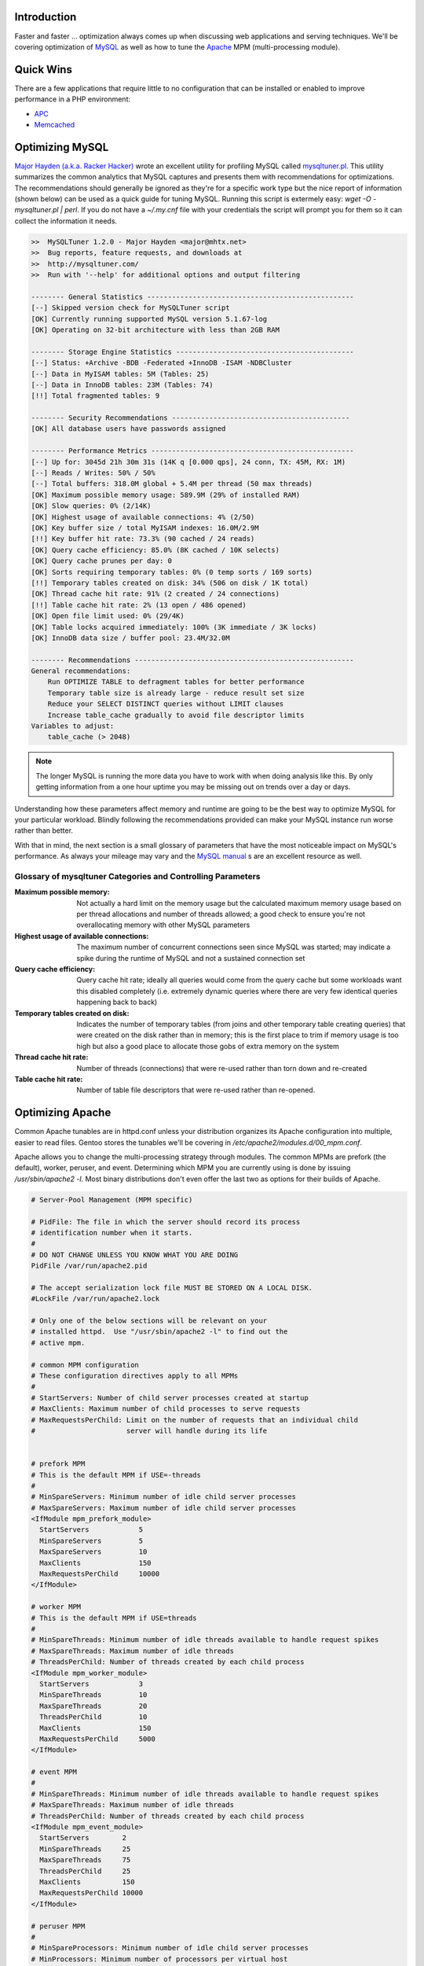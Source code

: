 .. title: Optimizing LAMP: Apache and MySQL
.. slug: optimizing-lamp-apache-and-mysql
.. date: 2011/02/03 11:23:46
.. tags: optimization, mysql, apache, apache mpm, mpm, apc, memcached, major hayden, racker hacker, mysqltuner, wget, perl, memory, connections, query cache, temporary tables, threads, gentoo, prefork, worker, peruser, event
.. link: 
.. description: 
.. type: text

Introduction
------------

Faster and faster … optimization always comes up when discussing web
applications and serving techniques.  We'll be covering optimization of `MySQL
<http://www.mysql.com/>`_ as well as how to tune the `Apache
<http://httpd.apache.org/>`_ MPM (multi-processing module).

Quick Wins
----------

There are a few applications that require little to no configuration that can
be installed or enabled to improve performance in a PHP environment:

* `APC <posts/using-apc-to-speed-up-php.html>`_
* `Memcached <posts/using-memcached-with-mediawiki-and-wordpress.html>`_

Optimizing MySQL
----------------

`Major Hayden (a.k.a. Racker Hacker) <http://rackerhacker.com/>`_ wrote an
excellent utility for profiling MySQL called `mysqltuner.pl
<https://raw.github.com/rackerhacker/MySQLTuner-perl/master/mysqltuner.pl>`_.
This utility summarizes the common analytics that MySQL captures and presents
them with recommendations for optimizations.  The recommendations should
generally be ignored as they're for a specific work type but the nice report
of information (shown below) can be used as a quick guide for tuning MySQL.
Running this script is extermely easy: `wget -O - mysqltuner.pl | perl`.  If
you do not have a `~/.my.cnf` file with your credentials the script will prompt
you for them so it can collect the information it needs.

.. code-block:: bash

    >>  MySQLTuner 1.2.0 - Major Hayden <major@mhtx.net>
    >>  Bug reports, feature requests, and downloads at
    >>  http://mysqltuner.com/
    >>  Run with '--help' for additional options and output filtering

    -------- General Statistics --------------------------------------------------
    [--] Skipped version check for MySQLTuner script
    [OK] Currently running supported MySQL version 5.1.67-log
    [OK] Operating on 32-bit architecture with less than 2GB RAM

    -------- Storage Engine Statistics -------------------------------------------
    [--] Status: +Archive -BDB -Federated +InnoDB -ISAM -NDBCluster 
    [--] Data in MyISAM tables: 5M (Tables: 25)
    [--] Data in InnoDB tables: 23M (Tables: 74)
    [!!] Total fragmented tables: 9

    -------- Security Recommendations -------------------------------------------
    [OK] All database users have passwords assigned

    -------- Performance Metrics -------------------------------------------------
    [--] Up for: 3045d 21h 30m 31s (14K q [0.000 qps], 24 conn, TX: 45M, RX: 1M)
    [--] Reads / Writes: 50% / 50%
    [--] Total buffers: 318.0M global + 5.4M per thread (50 max threads)
    [OK] Maximum possible memory usage: 589.9M (29% of installed RAM)
    [OK] Slow queries: 0% (2/14K)
    [OK] Highest usage of available connections: 4% (2/50)
    [OK] Key buffer size / total MyISAM indexes: 16.0M/2.9M
    [!!] Key buffer hit rate: 73.3% (90 cached / 24 reads)
    [OK] Query cache efficiency: 85.0% (8K cached / 10K selects)
    [OK] Query cache prunes per day: 0
    [OK] Sorts requiring temporary tables: 0% (0 temp sorts / 169 sorts)
    [!!] Temporary tables created on disk: 34% (506 on disk / 1K total)
    [OK] Thread cache hit rate: 91% (2 created / 24 connections)
    [!!] Table cache hit rate: 2% (13 open / 486 opened)
    [OK] Open file limit used: 0% (29/4K)
    [OK] Table locks acquired immediately: 100% (3K immediate / 3K locks)
    [OK] InnoDB data size / buffer pool: 23.4M/32.0M

    -------- Recommendations -----------------------------------------------------
    General recommendations:
        Run OPTIMIZE TABLE to defragment tables for better performance
        Temporary table size is already large - reduce result set size
        Reduce your SELECT DISTINCT queries without LIMIT clauses
        Increase table_cache gradually to avoid file descriptor limits
    Variables to adjust:
        table_cache (> 2048)

.. note::

  The longer MySQL is running the more data you have to work with when doing
  analysis like this.  By only getting information from a one hour uptime you
  may be missing out on trends over a day or days.

Understanding how these parameters affect memory and runtime are going to be
the best way to optimize MySQL for your particular workload.  Blindly
following the recommendations provided can make your MySQL instance run worse
rather than better.

With that in mind, the next section is a small glossary of parameters that
have the most noticeable impact on MySQL's performance.  As always your
mileage may vary and the `MySQL manual
<http://dev.mysql.com/doc/refman/5.5/en/index.html>`_ s are an excellent
resource as well.

Glossary of mysqltuner Categories and Controlling Parameters
============================================================

:Maximum possible memory: Not actually a hard limit on the memory usage but
                          the calculated maximum memory usage based on per
                          thread allocations and number of threads allowed; a
                          good check to ensure you're not overallocating memory
                          with other MySQL parameters
:Highest usage of available connections: The maximum number of concurrent
                                         connections seen since MySQL was
                                         started; may indicate a spike during
                                         the runtime of MySQL and not a
                                         sustained connection set
:Query cache efficiency: Query cache hit rate; ideally all queries would come
                         from the query cache but some workloads want this
                         disabled completely (i.e. extremely dynamic queries
                         where there are very few identical queries happening
                         back to back)
:Temporary tables created on disk: Indicates the number of temporary tables
                                   (from joins and other temporary table
                                   creating queries) that were created on the
                                   disk rather than in memory; this is the
                                   first place to trim if memory usage is too
                                   high but also a good place to allocate
                                   those gobs of extra memory on the system
:Thread cache hit rate: Number of threads (connections) that were re-used
                        rather than torn down and re-created
:Table cache hit rate: Number of table file descriptors that were re-used
                       rather than re-opened.

Optimizing Apache
-----------------

Common Apache tunables are in httpd.conf unless your distribution organizes
its Apache configuration into multiple, easier to read files.  Gentoo stores
the tunables we'll be covering in `/etc/apache2/modules.d/00_mpm.conf`.

Apache allows you to change the multi-processing strategy through modules.
The common MPMs are prefork (the default), worker, peruser, and event.
Determining which MPM you are currently using is done by issuing
`/usr/sbin/apache2 -l`.  Most binary distributions don't even offer the last
two as options for their builds of Apache.

.. code-block:: apache

    # Server-Pool Management (MPM specific)

    # PidFile: The file in which the server should record its process
    # identification number when it starts.
    #
    # DO NOT CHANGE UNLESS YOU KNOW WHAT YOU ARE DOING
    PidFile /var/run/apache2.pid

    # The accept serialization lock file MUST BE STORED ON A LOCAL DISK.
    #LockFile /var/run/apache2.lock

    # Only one of the below sections will be relevant on your
    # installed httpd.  Use "/usr/sbin/apache2 -l" to find out the
    # active mpm.

    # common MPM configuration
    # These configuration directives apply to all MPMs
    #
    # StartServers: Number of child server processes created at startup
    # MaxClients: Maximum number of child processes to serve requests
    # MaxRequestsPerChild: Limit on the number of requests that an individual child
    #                      server will handle during its life


    # prefork MPM
    # This is the default MPM if USE=-threads
    #
    # MinSpareServers: Minimum number of idle child server processes
    # MaxSpareServers: Maximum number of idle child server processes
    <IfModule mpm_prefork_module>
      StartServers            5
      MinSpareServers         5
      MaxSpareServers         10
      MaxClients              150
      MaxRequestsPerChild     10000
    </IfModule>
    
    # worker MPM
    # This is the default MPM if USE=threads
    #
    # MinSpareThreads: Minimum number of idle threads available to handle request spikes
    # MaxSpareThreads: Maximum number of idle threads
    # ThreadsPerChild: Number of threads created by each child process
    <IfModule mpm_worker_module>
      StartServers            3
      MinSpareThreads         10
      MaxSpareThreads         20
      ThreadsPerChild         10
      MaxClients              150
      MaxRequestsPerChild     5000
    </IfModule>
    
    # event MPM
    #
    # MinSpareThreads: Minimum number of idle threads available to handle request spikes
    # MaxSpareThreads: Maximum number of idle threads
    # ThreadsPerChild: Number of threads created by each child process
    <IfModule mpm_event_module>
      StartServers        2
      MinSpareThreads     25
      MaxSpareThreads     75
      ThreadsPerChild     25
      MaxClients          150
      MaxRequestsPerChild 10000
    </IfModule>
    
    # peruser MPM
    #
    # MinSpareProcessors: Minimum number of idle child server processes
    # MinProcessors: Minimum number of processors per virtual host
    # MaxProcessors: Maximum number of processors per virtual host
    # ExpireTimeout: Maximum idle time before a child is killed, 0 to disable
    # Multiplexer: Specify a Multiplexer child configuration.
    # Processor: Specify a user and group for a specific child process
    <IfModule mpm_peruser_module> 
      MinSpareProcessors  4
      MinProcessors       2
      MaxProcessors       80
      MaxClients          256
      MaxRequestsPerChild 4000
      ExpireTimeout       0
      
      #Multiplexer nobody nobody
      User        nobody
      Group       nobody
      Processor   apache apache
    </IfModule>
    
    # vim: ts=4 filetype=apache

Glossary of MPM Parameters
==========================

The important parameters to tweak when playing with Apache memory and
performance are the following:

:StartServers: Number of servers to start running and handling connections when
               Apache is started
:MinSpareServers: Minimum number of servers to have running and not handling
                  connections
:MaxSpareServers: Maximum number of servers to have running and not handling
                  connections
:MaxClients: Maximum number of clients that can simultaneously connect to
             Apache
:MaxRequestsPerChild: Maximum number of requests that a child will respond to
                      before terminating

Conclusion
----------

Optimizing Apache and MySQL can be done in a multitude of ways with an even
larger number of tunable parameters.  As always, after making changes test to
verify that they do improve performance for your workload.  This should
provide a start when optimizing a LAMP setup.
    

